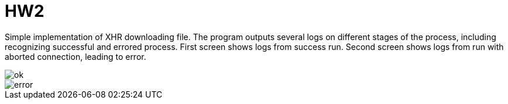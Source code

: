 = HW2

Simple implementation of XHR downloading file.
The program outputs several logs on different stages of the process,
including recognizing successful and errored process.
First screen shows logs from success run.
Second screen shows logs from run with aborted connection,
leading to error.

image::results/ok.png[]

image::results/error.png[]
